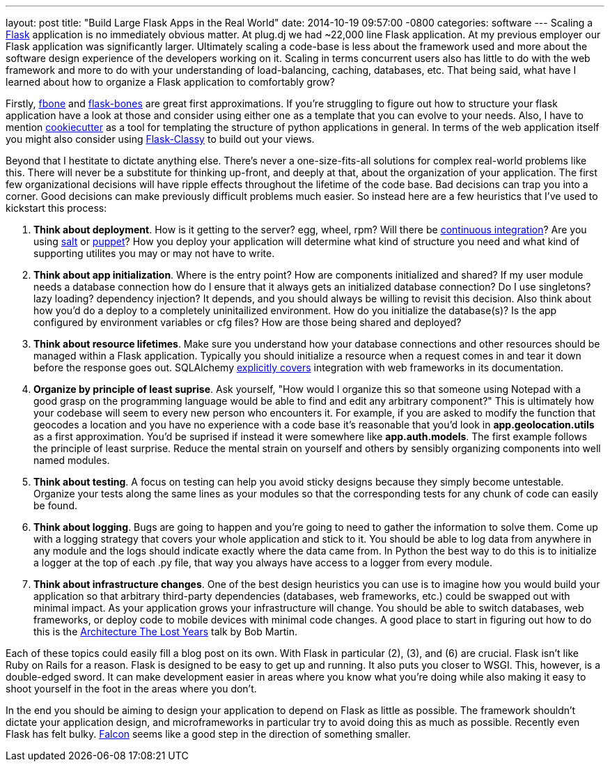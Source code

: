 ---
layout: post
title:  "Build Large Flask Apps in the Real World"
date:   2014-10-19 09:57:00 -0800
categories: software
---
Scaling a http://flask.pocoo.org/[Flask] application is no immediately obvious
matter. At plug.dj we had ~22,000 line Flask application. At my previous
employer our Flask application was significantly larger. Ultimately scaling a
code-base is less about the framework used and more about the software design
experience of the developers working on it. Scaling in terms concurrent users
also has little to do with the web framework and more to do with your
understanding of load-balancing, caching, databases, etc. That being said, what
have I learned about how to organize a Flask application to comfortably grow?

Firstly, https://github.com/imwilsonxu/fbone[fbone] and
https://github.com/cburmeister/flask-bones[flask-bones] are great first
approximations. If you're struggling to figure out how to structure your flask
application have a look at those and consider using either one as a template
that you can evolve to your needs. Also, I have to mention
https://github.com/audreyr/cookiecutter[cookiecutter] as a tool for templating
the structure of python applications in general. In terms of the web application
itself you might also consider using
https://pythonhosted.org/Flask-Classy/[Flask-Classy] to build out your views.

Beyond that I hestitate to dictate anything else. There's never a
one-size-fits-all solutions for complex real-world problems like this. There
will never be a substitute for thinking up-front, and deeply at that, about the
organization of your application. The first few organizational decisions will
have ripple effects throughout the lifetime of the code base. Bad decisions can
trap you into a corner. Good decisions can make previously difficult problems
much easier. So instead here are a few heuristics that I've used to kickstart
this process:

1. **Think about deployment**. How is it getting to the server? egg, wheel, rpm?
   Will there be http://jenkins-ci.org/[continuous integration]? Are you using
   http://www.saltstack.com/[salt] or http://www.puppetlabs.com[puppet]? How
   you deploy your application will determine what kind of structure you need
   and what kind of supporting utilites you may or may not have to write.
2. **Think about app initialization**. Where is the entry point? How are
   components initialized and shared? If my user module needs a database
   connection how do I ensure that it always gets an initialized database
   connection? Do I use singletons? lazy loading? dependency injection? It
   depends, and you should always be willing to revisit this decision. Also
   think about how you'd do a deploy to a completely uninitailized environment.
   How do you initialize the database(s)? Is the app configured by environment
   variables or cfg files? How are those being shared and deployed?
3. **Think about resource lifetimes**. Make sure you understand how your
   database connections and other resources should be managed within a Flask
   application. Typically you should initialize a resource when a request comes
   in and tear it down before the response goes out. SQLAlchemy
   http://docs.sqlalchemy.org/en/rel_0_7/orm/session.html#using-thread-local-scope-with-web-applications[explicitly covers]
   integration with web frameworks in its documentation.
4. **Organize by principle of least suprise**. Ask yourself, "How would I
   organize this so that someone using Notepad with a good grasp on the
   programming language would be able to find and edit any arbitrary component?"
   This is ultimately how your codebase will seem to every new person who
   encounters it. For example, if you are asked to modify the function that
   geocodes a location and you have no experience with a code base it's
   reasonable that you'd look in *app.geolocation.utils* as a first
   approximation. You'd be suprised if instead it were somewhere like
   *app.auth.models*. The first example follows the principle of least surprise.
   Reduce the mental strain on yourself and others by sensibly organizing
   components into well named modules.
5. **Think about testing**. A focus on testing can help you avoid sticky designs
   because they simply become untestable. Organize your tests along the same
   lines as your modules so that the corresponding tests for any chunk of code
   can easily be found.
6. **Think about logging**. Bugs are going to happen and you're going to need to
   gather the information to solve them. Come up with a logging strategy that
   covers your whole application and stick to it. You should be able to log data
   from anywhere in any module and the logs should indicate exactly where the
   data came from. In Python the best way to do this is to initialize a logger
   at the top of each .py file, that way you always have access to a logger from
   every module.
7. **Think about infrastructure changes**. One of the best design heuristics you
   can use is to imagine how you would build your application so that arbitrary
   third-party dependencies (databases, web frameworks, etc.) could be swapped
   out with minimal impact. As your application grows your infrastructure will
   change. You should be able to switch databases, web frameworks, or deploy
   code to mobile devices with minimal code changes. A good place to start in
   figuring out how to do this is the
   http://confreaks.com/videos/759-rubymidwest2011-keynote-architecture-the-lost-years[Architecture The Lost Years]
   talk by Bob Martin.

Each of these topics could easily fill a blog post on its own. With Flask in
particular (2), (3), and (6) are crucial. Flask isn't like Ruby on Rails for a
reason. Flask is designed to be easy to get up and running. It also puts you
closer to WSGI. This, however, is a double-edged sword. It can make development
easier in areas where you know what you're doing while also making it easy to
shoot yourself in the foot in the areas where you don't.

In the end you should be aiming to design your application to depend on Flask as
little as possible. The framework shouldn't dictate your application design, and
microframeworks in particular try to avoid doing this as much as possible.
Recently even Flask has felt bulky. http://falconframework.org/[Falcon] seems
like a good step in the direction of something smaller.